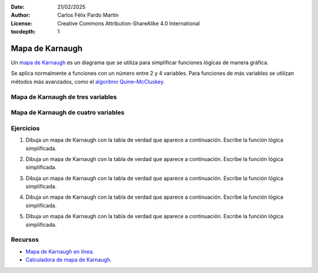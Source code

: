 ﻿:Date: 21/02/2025
:Author: Carlos Félix Pardo Martín
:License: Creative Commons Attribution-ShareAlike 4.0 International
:tocdepth: 1

.. _electronic-karnaugh:

Mapa de Karnaugh
================
Un `mapa de Karnaugh <https://es.wikipedia.org/wiki/Mapa_de_Karnaugh>`__
es un diagrama que se utiliza para simplificar funciones lógicas de
manera gráfica.

Se aplica normalmente a funciones con un número entre 2 y 4 variables.
Para funciones de más variables se utilizan métodos más avanzados,
como el `algoritmo Quine–McCluskey
<https://es.wikipedia.org/wiki/Algoritmo_Quine%E2%80%93McCluskey>`__.


Mapa de Karnaugh de tres variables
----------------------------------

.. image:: electronic/_images/electronic-karnaugh-01b.png
   :width: 317px
   :align: center
   :alt: Tabla de Karnaugh vacía, de tres variables.


Mapa de Karnaugh de cuatro variables
------------------------------------

.. image:: electronic/_images/electronic-karnaugh-02b.png
   :width: 330px
   :align: center
   :alt: Tabla de Karnaugh vacía, de cuatro variables.


Ejercicios
----------

#. Dibuja un mapa de Karnaugh con la tabla de verdad que aparece
   a continuación. Escribe la función lógica simplificada.

   .. image:: electronic/_images/electronic-truth-table-04b.png
      :width: 125px
      :align: center
      :alt: Tabla de verdad.

#. Dibuja un mapa de Karnaugh con la tabla de verdad que aparece
   a continuación. Escribe la función lógica simplificada.

   .. image:: electronic/_images/electronic-truth-table-05b.png
      :width: 125px
      :align: center
      :alt: Tabla de verdad.


#. Dibuja un mapa de Karnaugh con la tabla de verdad que aparece
   a continuación. Escribe la función lógica simplificada.

   .. image:: electronic/_images/electronic-truth-table-06b.png
      :width: 125px
      :align: center
      :alt: Tabla de verdad.


#. Dibuja un mapa de Karnaugh con la tabla de verdad que aparece
   a continuación. Escribe la función lógica simplificada.

   .. image:: electronic/_images/electronic-truth-table-07b.png
      :width: 125px
      :align: center
      :alt: Tabla de verdad.


#. Dibuja un mapa de Karnaugh con la tabla de verdad que aparece
   a continuación. Escribe la función lógica simplificada.

   .. image:: electronic/_images/electronic-truth-table-08b.png
      :width: 148px
      :align: center
      :alt: Tabla de verdad.


Recursos
--------

* `Mapa de Karnaugh en línea.
  <https://sublime.tools/es/mapa-de-karnaugh>`__

* `Calculadora de mapa de Karnaugh.
  <https://calculadorasonline.com/calculadora-mapa-karnaugh-online/>`__
